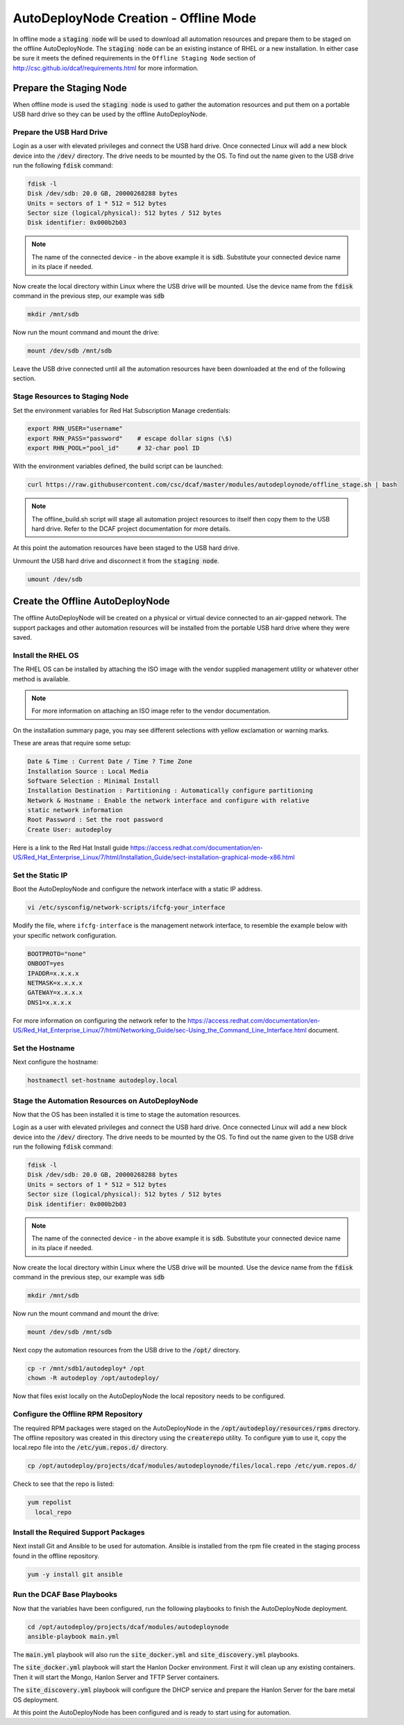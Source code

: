 AutoDeployNode Creation - Offline Mode
======================================

In offline mode a :code:`staging node` will be used to download all automation
resources and prepare them to be staged on the offline AutoDeployNode. The
:code:`staging node` can be an existing instance of RHEL or a new installation.
In either case be sure it meets the defined requirements in the ``Offline Staging Node``
section of http://csc.github.io/dcaf/requirements.html for more information.

Prepare the Staging Node
------------------------

When offline mode is used the :code:`staging node` is used to gather the automation
resources and put them on a portable USB hard drive so they can be used by the
offline AutoDeployNode.

Prepare the USB Hard Drive
~~~~~~~~~~~~~~~~~~~~~~~~~~

Login as a user with elevated privileges and connect the USB hard drive. Once
connected Linux will add a new block device into the :code:`/dev/` directory. The
drive needs to be mounted by the OS. To find out the name given to the USB drive
run the following :code:`fdisk` command:

.. code-block:: bash

    fdisk -l
    Disk /dev/sdb: 20.0 GB, 20000268288 bytes
    Units = sectors of 1 * 512 = 512 bytes
    Sector size (logical/physical): 512 bytes / 512 bytes
    Disk identifier: 0x000b2b03

.. note::

    The name of the connected device - in the above example it is :code:`sdb`.
    Substitute your connected device name in its place if needed.

Now create the local directory within Linux where the USB drive will be mounted.
Use the device name from the :code:`fdisk` command in the previous step, our
example was :code:`sdb`

.. code-block:: bash

    mkdir /mnt/sdb

Now run the mount command and mount the drive:

.. code-block:: bash

    mount /dev/sdb /mnt/sdb

Leave the USB drive connected until all the automation resources have been
downloaded at the end of the following section.

Stage Resources to Staging Node
~~~~~~~~~~~~~~~~~~~~~~~~~~~~~~~

Set the environment variables for Red Hat Subscription Manage credentials:
​

.. code-block:: bash

    export RHN_USER="username"
    export RHN_PASS="password"    # escape dollar signs (\$)
    export RHN_POOL="pool_id"     # 32-char pool ID

With the environment variables defined, the build script can be launched:
​

.. code-block:: bash

    curl https://raw.githubusercontent.com/csc/dcaf/master/modules/autodeploynode/offline_stage.sh | bash​

.. note::

    The offline_build.sh script will stage all automation project resources to
    itself then copy them to the USB hard drive. Refer to the DCAF project
    documentation for more details.

At this point the automation resources have been staged to the USB hard drive.

Unmount the USB hard drive and disconnect it from the :code:`staging node`.

.. code-block:: bash

    umount /dev/sdb

Create the Offline AutoDeployNode
---------------------------------

The offline AutoDeployNode will be created on a physical or virtual device connected
to an air-gapped network. The support packages and other automation resources will
be installed from the portable USB hard drive where they were saved.

Install the RHEL OS
~~~~~~~~~~~~~~~~~~~

The RHEL OS can be installed by attaching the ISO image with the vendor supplied
management utility or whatever other method is available.

.. note::

    For more information on attaching an ISO image refer to the vendor documentation.

On the installation summary page, you may see different selections with yellow
exclamation or warning marks.

These are areas that require some setup:

.. code-block:: bash

   Date & Time : Current Date / Time ? Time Zone
   Installation Source : Local Media
   Software Selection : Minimal Install
   Installation Destination : Partitioning : Automatically configure partitioning
   Network & Hostname : Enable the network interface and configure with relative
   static network information
   Root Password : Set the root password
   Create User: autodeploy

Here is a link to the Red Hat Install guide https://access.redhat.com/documentation/en-US/Red_Hat_Enterprise_Linux/7/html/Installation_Guide/sect-installation-graphical-mode-x86.html

Set the Static IP
~~~~~~~~~~~~~~~~~

Boot the AutoDeployNode and configure the network interface with a static IP address.

.. code-block:: bash

    vi /etc/sysconfig/network-scripts/ifcfg-your_interface

Modify the file, where ``ifcfg-interface`` is the management network interface, to
resemble the example below with your specific network configuration.

.. code-block:: bash

    BOOTPROTO="none"
    ONBOOT=yes
    IPADDR=x.x.x.x
    NETMASK=x.x.x.x
    GATEWAY=x.x.x.x
    DNS1=x.x.x.x

For more information on configuring the network refer to the  https://access.redhat.com/documentation/en-US/Red_Hat_Enterprise_Linux/7/html/Networking_Guide/sec-Using_the_Command_Line_Interface.html document.

Set the Hostname
~~~~~~~~~~~~~~~~

Next configure the hostname:

.. code-block:: bash

    hostnamectl set-hostname autodeploy.local

Stage the Automation Resources on AutoDeployNode
~~~~~~~~~~~~~~~~~~~~~~~~~~~~~~~~~~~~~~~~~~~~~~~~

Now that the OS has been installed it is time to stage the automation resources.

Login as a user with elevated privileges and connect the USB hard drive. Once
connected Linux will add a new block device into the :code:`/dev/` directory. The
drive needs to be mounted by the OS. To find out the name given to the USB drive
run the following :code:`fdisk` command:

.. code-block:: bash

    fdisk -l
    Disk /dev/sdb: 20.0 GB, 20000268288 bytes
    Units = sectors of 1 * 512 = 512 bytes
    Sector size (logical/physical): 512 bytes / 512 bytes
    Disk identifier: 0x000b2b03

.. note::

    The name of the connected device - in the above example it is :code:`sdb`.
    Substitute your connected device name in its place if needed.

Now create the local directory within Linux where the USB drive will be mounted.
Use the device name from the :code:`fdisk` command in the previous step, our example
was :code:`sdb`

.. code-block:: bash

    mkdir /mnt/sdb

Now run the mount command and mount the drive:

.. code-block:: bash

    mount /dev/sdb /mnt/sdb

Next copy the automation resources from the USB drive to the :code:`/opt/` directory.

.. code-block:: bash

    cp -r /mnt/sdb1/autodeploy* /opt
    chown -R autodeploy /opt/autodeploy/

Now that files exist locally on the AutoDeployNode the local repository needs to
be configured.

Configure the Offline RPM Repository
~~~~~~~~~~~~~~~~~~~~~~~~~~~~~~~~~~~~

The required RPM packages were staged on the AutoDeployNode in the
:code:`/opt/autodeploy/resources/rpms` directory. The offline repository was
created in this directory using the :code:`createrepo` utility. To configure
:code:`yum` to use it, copy the local.repo file into the :code:`/etc/yum.repos.d/`
directory.

.. code-block:: bash

    cp /opt/autodeploy/projects/dcaf/modules/autodeploynode/files/local.repo /etc/yum.repos.d/

Check to see that the repo is listed:

.. code-block:: bash

    yum repolist
      local_repo

Install the Required Support Packages
~~~~~~~~~~~~~~~~~~~~~~~~~~~~~~~~~~~~~

Next install Git and Ansible to be used for automation. Ansible is installed from
the rpm file created in the staging process found in the offline repository.

.. code-block:: bash

    yum -y install git ansible

Run the DCAF Base Playbooks
~~~~~~~~~~~~~~~~~~~~~~~~~~~

Now that the variables have been configured, run the following playbooks to
finish the AutoDeployNode deployment.

.. code-block:: bash

    cd /opt/autodeploy/projects/dcaf/modules/autodeploynode
    ansible-playbook main.yml

The :code:`main.yml` playbook will also run the :code:`site_docker.yml` and
:code:`site_discovery.yml` playbooks.

The :code:`site_docker.yml` playbook will start the Hanlon Docker environment.
First it will clean up any existing containers. Then it will start the Mongo,
Hanlon Server and TFTP Server containers.

The :code:`site_discovery.yml` playbook will configure the DHCP service and
prepare the Hanlon Server for the bare metal OS deployment.

At this point the AutoDeployNode has been configured and is ready to start using
for automation.

